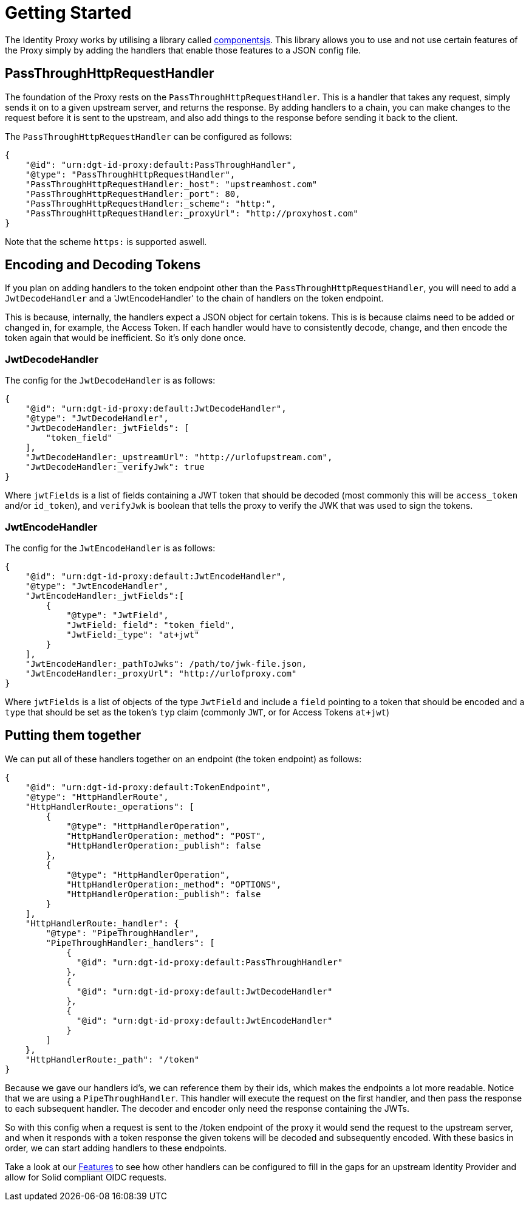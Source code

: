 = Getting Started

The Identity Proxy works by utilising a library called https://componentsjs.readthedocs.io/en/latest/[componentsjs]. This library allows you to use and not use certain features of the Proxy simply by adding the handlers that enable those features to a JSON config file.

[[passthrough]]
== PassThroughHttpRequestHandler

The foundation of the Proxy rests on the `PassThroughHttpRequestHandler`. This is a handler that takes any request, simply sends it on to a given upstream server, and returns the response. By adding handlers to a chain, you can make changes to the request before it is sent to the upstream, and also add things to the response before sending it back to the client.

The `PassThroughHttpRequestHandler` can be configured as follows:
```
{
    "@id": "urn:dgt-id-proxy:default:PassThroughHandler",
    "@type": "PassThroughHttpRequestHandler",
    "PassThroughHttpRequestHandler:_host": "upstreamhost.com"
    "PassThroughHttpRequestHandler:_port": 80,
    "PassThroughHttpRequestHandler:_scheme": "http:",
    "PassThroughHttpRequestHandler:_proxyUrl": "http://proxyhost.com"
}
```
Note that the scheme `https:` is supported aswell.

== Encoding and Decoding Tokens

If you plan on adding handlers to the token endpoint other than the `PassThroughHttpRequestHandler`, you will need to add a `JwtDecodeHandler` and a 'JwtEncodeHandler' to the chain of handlers on the token endpoint.

This is because, internally, the handlers expect a JSON object for certain tokens. This is is because claims need to be added or changed in, for example, the Access Token. If each handler would have to consistently decode, change, and then encode the token again that would be inefficient. So it's only done once.

[[decode]]
=== JwtDecodeHandler

The config for the `JwtDecodeHandler` is as follows:
```
{
    "@id": "urn:dgt-id-proxy:default:JwtDecodeHandler",
    "@type": "JwtDecodeHandler",
    "JwtDecodeHandler:_jwtFields": [
        "token_field"
    ],
    "JwtDecodeHandler:_upstreamUrl": "http://urlofupstream.com",
    "JwtDecodeHandler:_verifyJwk": true
}
```

Where `jwtFields` is a list of fields containing a JWT token that should be decoded (most commonly this will be `access_token` and/or `id_token`), and `verifyJwk` is boolean that tells the proxy to verify the JWK that was used to sign the tokens.

[[encode]]
=== JwtEncodeHandler

The config for the `JwtEncodeHandler` is as follows:
```
{
    "@id": "urn:dgt-id-proxy:default:JwtEncodeHandler",
    "@type": "JwtEncodeHandler",
    "JwtEncodeHandler:_jwtFields":[
        { 
            "@type": "JwtField",
            "JwtField:_field": "token_field", 
            "JwtField:_type": "at+jwt" 
        }
    ],
    "JwtEncodeHandler:_pathToJwks": /path/to/jwk-file.json,
    "JwtEncodeHandler:_proxyUrl": "http://urlofproxy.com"
}
```

Where `jwtFields` is a list of objects of the type `JwtField` and include a `field` pointing to a token that should be encoded and a `type` that should be set as the token's `typ` claim (commonly `JWT`, or for Access Tokens `at+jwt`)

[[together]]
== Putting them together

We can put all of these handlers together on an endpoint (the token endpoint) as follows:
```
{
    "@id": "urn:dgt-id-proxy:default:TokenEndpoint",
    "@type": "HttpHandlerRoute",
    "HttpHandlerRoute:_operations": [
        {
            "@type": "HttpHandlerOperation",
            "HttpHandlerOperation:_method": "POST",
            "HttpHandlerOperation:_publish": false
        },
        {
            "@type": "HttpHandlerOperation",
            "HttpHandlerOperation:_method": "OPTIONS",
            "HttpHandlerOperation:_publish": false
        }
    ],
    "HttpHandlerRoute:_handler": {
        "@type": "PipeThroughHandler",
        "PipeThroughHandler:_handlers": [
            {
              "@id": "urn:dgt-id-proxy:default:PassThroughHandler"
            },
            {
              "@id": "urn:dgt-id-proxy:default:JwtDecodeHandler"
            },
            {
              "@id": "urn:dgt-id-proxy:default:JwtEncodeHandler"
            }
        ]
    },
    "HttpHandlerRoute:_path": "/token"
}
```

Because we gave our handlers id's, we can reference them by their ids, which makes the endpoints a lot more readable. Notice that we are using a `PipeThroughHandler`. This handler will execute the request on the first handler, and then pass the response to each subsequent handler. The decoder and encoder only need the response containing the JWTs.

So with this config when a request is sent to the /token endpoint of the proxy it would send the request to the upstream server, and when it responds with a token response the given tokens will be decoded and subsequently encoded. With these basics in order, we can start adding handlers to these endpoints.

Take a look at our xref:features.adoc[Features] to see how other handlers can be configured to fill in the gaps for an upstream Identity Provider and allow for Solid compliant OIDC requests.
